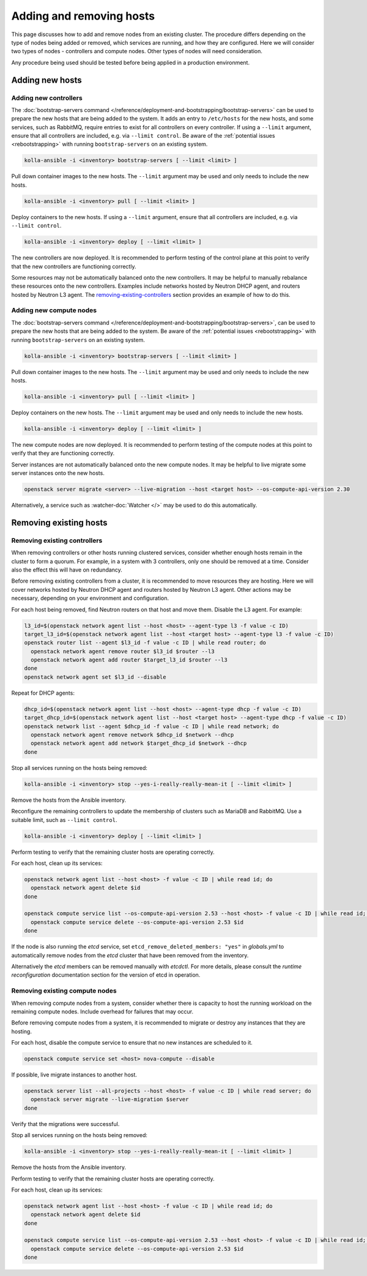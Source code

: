 =========================
Adding and removing hosts
=========================

This page discusses how to add and remove nodes from an existing cluster. The
procedure differs depending on the type of nodes being added or removed, which
services are running, and how they are configured. Here we will consider two
types of nodes - controllers and compute nodes. Other types of nodes will need
consideration.

Any procedure being used should be tested before being applied in a production
environment.

Adding new hosts
================

.. _adding-new-controllers:

Adding new controllers
----------------------

The :doc:`bootstrap-servers command
</reference/deployment-and-bootstrapping/bootstrap-servers>` can be used to
prepare the new hosts that are being added to the system.  It adds an entry to
``/etc/hosts`` for the new hosts, and some services, such as RabbitMQ, require
entries to exist for all controllers on every controller. If using a
``--limit`` argument, ensure that all controllers are included, e.g. via
``--limit control``. Be aware of the :ref:`potential issues <rebootstrapping>`
with running ``bootstrap-servers`` on an existing system.

.. code-block:: console

   kolla-ansible -i <inventory> bootstrap-servers [ --limit <limit> ]

Pull down container images to the new hosts. The ``--limit`` argument may be
used and only needs to include the new hosts.

.. code-block:: console

   kolla-ansible -i <inventory> pull [ --limit <limit> ]

Deploy containers to the new hosts. If using a ``--limit`` argument, ensure
that all controllers are included, e.g. via ``--limit control``.

.. code-block:: console

   kolla-ansible -i <inventory> deploy [ --limit <limit> ]

The new controllers are now deployed. It is recommended to perform testing
of the control plane at this point to verify that the new controllers are
functioning correctly.

Some resources may not be automatically balanced onto the new controllers. It
may be helpful to manually rebalance these resources onto the new controllers.
Examples include networks hosted by Neutron DHCP agent, and routers hosted by
Neutron L3 agent. The `removing-existing-controllers`_ section provides an
example of how to do this.

.. _adding-new-compute-nodes:

Adding new compute nodes
------------------------

The :doc:`bootstrap-servers command
</reference/deployment-and-bootstrapping/bootstrap-servers>`, can be used to
prepare the new hosts that are being added to the system.  Be aware of the
:ref:`potential issues <rebootstrapping>` with running ``bootstrap-servers`` on
an existing system.

.. code-block:: console

   kolla-ansible -i <inventory> bootstrap-servers [ --limit <limit> ]

Pull down container images to the new hosts. The ``--limit`` argument may be
used and only needs to include the new hosts.

.. code-block:: console

   kolla-ansible -i <inventory> pull [ --limit <limit> ]

Deploy containers on the new hosts. The ``--limit`` argument may be used and
only needs to include the new hosts.

.. code-block:: console

   kolla-ansible -i <inventory> deploy [ --limit <limit> ]

The new compute nodes are now deployed. It is recommended to perform
testing of the compute nodes at this point to verify that they are functioning
correctly.

Server instances are not automatically balanced onto the new compute nodes. It
may be helpful to live migrate some server instances onto the new hosts.

.. code-block:: console

   openstack server migrate <server> --live-migration --host <target host> --os-compute-api-version 2.30

Alternatively, a service such as :watcher-doc:`Watcher </>` may be used to do
this automatically.

Removing existing hosts
=======================

.. _removing-existing-controllers:

Removing existing controllers
-----------------------------

When removing controllers or other hosts running clustered services, consider
whether enough hosts remain in the cluster to form a quorum. For example, in a
system with 3 controllers, only one should be removed at a time. Consider also
the effect this will have on redundancy.

Before removing existing controllers from a cluster, it is recommended to move
resources they are hosting. Here we will cover networks hosted by Neutron DHCP
agent and routers hosted by Neutron L3 agent. Other actions may be necessary,
depending on your environment and configuration.

For each host being removed, find Neutron routers on that host and move them.
Disable the L3 agent. For example:

.. code-block:: console

   l3_id=$(openstack network agent list --host <host> --agent-type l3 -f value -c ID)
   target_l3_id=$(openstack network agent list --host <target host> --agent-type l3 -f value -c ID)
   openstack router list --agent $l3_id -f value -c ID | while read router; do
     openstack network agent remove router $l3_id $router --l3
     openstack network agent add router $target_l3_id $router --l3
   done
   openstack network agent set $l3_id --disable

Repeat for DHCP agents:

.. code-block:: console

   dhcp_id=$(openstack network agent list --host <host> --agent-type dhcp -f value -c ID)
   target_dhcp_id=$(openstack network agent list --host <target host> --agent-type dhcp -f value -c ID)
   openstack network list --agent $dhcp_id -f value -c ID | while read network; do
     openstack network agent remove network $dhcp_id $network --dhcp
     openstack network agent add network $target_dhcp_id $network --dhcp
   done

Stop all services running on the hosts being removed:

.. code-block:: console

   kolla-ansible -i <inventory> stop --yes-i-really-really-mean-it [ --limit <limit> ]

Remove the hosts from the Ansible inventory.

Reconfigure the remaining controllers to update the membership of clusters such
as MariaDB and RabbitMQ. Use a suitable limit, such as ``--limit control``.

.. code-block:: console

   kolla-ansible -i <inventory> deploy [ --limit <limit> ]

Perform testing to verify that the remaining cluster hosts are operating
correctly.

For each host, clean up its services:

.. code-block:: console

   openstack network agent list --host <host> -f value -c ID | while read id; do
     openstack network agent delete $id
   done

   openstack compute service list --os-compute-api-version 2.53 --host <host> -f value -c ID | while read id; do
     openstack compute service delete --os-compute-api-version 2.53 $id
   done

.. _removing-existing-compute-nodes:

If the node is also running the `etcd` service, set
``etcd_remove_deleted_members: "yes"`` in `globals.yml` to automatically
remove nodes from the `etcd` cluster that have been removed from the inventory.

Alternatively the `etcd` members can be removed manually with `etcdctl`. For
more details, please consult the `runtime reconfiguration` documentation
section for the version of etcd in operation.

Removing existing compute nodes
-------------------------------

When removing compute nodes from a system, consider whether there is capacity
to host the running workload on the remaining compute nodes. Include overhead
for failures that may occur.

Before removing compute nodes from a system, it is recommended to migrate or
destroy any instances that they are hosting.

For each host, disable the compute service to ensure that no new instances are
scheduled to it.

.. code-block:: console

   openstack compute service set <host> nova-compute --disable

If possible, live migrate instances to another host.

.. code-block:: console

   openstack server list --all-projects --host <host> -f value -c ID | while read server; do
     openstack server migrate --live-migration $server
   done

Verify that the migrations were successful.

Stop all services running on the hosts being removed:

.. code-block:: console

   kolla-ansible -i <inventory> stop --yes-i-really-really-mean-it [ --limit <limit> ]

Remove the hosts from the Ansible inventory.

Perform testing to verify that the remaining cluster hosts are operating
correctly.

For each host, clean up its services:

.. code-block:: console

   openstack network agent list --host <host> -f value -c ID | while read id; do
     openstack network agent delete $id
   done

   openstack compute service list --os-compute-api-version 2.53 --host <host> -f value -c ID | while read id; do
     openstack compute service delete --os-compute-api-version 2.53 $id
   done
